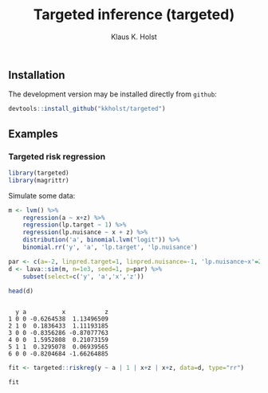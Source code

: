 #+TITLE: Targeted inference (targeted)
#+AUTHOR: Klaus K. Holst
#+PROPERTY: header-args:R  :session *R* :cache no :width 550 :height 450
#+PROPERTY: header-args  :eval never-export :exports results :results output :tangle yes :comments yes 
#+PROPERTY: header-args:R+ :colnames yes :rownames no :hlines yes
#+OPTIONS: timestamp:t title:t date:t author:t creator:nil toc:nil 
#+OPTIONS: h:4 num:t tags:nil d:t
#+PROPERTY: comments yes 
#+STARTUP: hideall 
#+OPTIONS: toc:t h:4 num:nil tags:nil
#+HTML_HEAD: <link rel="stylesheet" type="text/css" href="http://www.biostat.ku.dk/~kkho/styles/orgmode2.css"/>
#+HTML_HEAD: <link rel="icon" type="image/x-icon" href="http://www.biostat.ku.dk/~kkho/styles/logo.ico"/>
#+HTML_HEAD: <style type="text/css">body { background-image: url(http://www.biostat.ku.dk/~kkho/styles/logo.png); }</style>


#+HTML: <a href="https://travis-ci.org/kkholst/targeted"><img src="https://travis-ci.org/kkholst/targeted.svg?branch=master"></a>
#+HTML: <a href="https://codecov.io/github/kkholst/targeted?branch=master"><img src="https://codecov.io/github/kkholst/targeted/coverage.svg?branch=master"></a>
#+HTML: <a href="http://cran.rstudio.com/web/packages/targeted/index.html"><img src="http://www.r-pkg.org/badges/version/targeted"></a>
#+HTML: <a href="http://cranlogs.r-pkg.org/downloads/total/last-month/targeted"><img src="http://cranlogs.r-pkg.org/badges/targeted"></a>

** Installation

The development version may be installed directly from =github=:
#+BEGIN_SRC R :exports both :eval never
devtools::install_github("kkholst/targeted")
#+END_SRC

** Examples

*** Targeted risk regression
#+BEGIN_SRC R
  library(targeted)
  library(magrittr)
#+END_SRC

Simulate some data:

#+BEGIN_SRC R :exports both :results output
m <- lvm() %>%
    regression(a ~ x+z) %>%
    regression(lp.target ~ 1) %>%
    regression(lp.nuisance ~ x + z) %>%
    distribution('a', binomial.lvm("logit")) %>%
    binomial.rr('y', 'a', 'lp.target', 'lp.nuisance')

par <- c(a=-2, linpred.target=1, linpred.nuisance=-1, 'lp.nuisance~x'=2)
d <- lava::sim(m, n=1e3, seed=1, p=par) %>%
    subset(select=c('y', 'a','x','z'))

head(d)
#+END_SRC

#+RESULTS:
: 
:   y a          x           z
: 1 0 0 -0.6264538  1.13496509
: 2 1 0  0.1836433  1.11193185
: 3 0 0 -0.8356286 -0.87077763
: 4 0 0  1.5952808  0.21073159
: 5 1 1  0.3295078  0.06939565
: 6 0 0 -0.8204684 -1.66264885


#+BEGIN_SRC R
  fit <- targeted::riskreg(y ~ a | 1 | x+z | x+z, data=d, type="rr")
  
  fit
#+END_SRC

#+RESULTS:
:             Estimate Std.Err     2.5%  97.5% P-value
: (Intercept)   0.0576 0.07056 -0.08069 0.1959  0.4143


